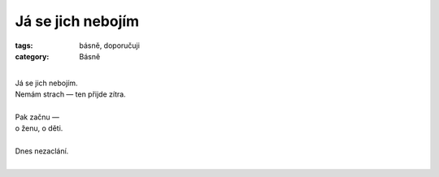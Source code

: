 Já se jich nebojím
==================

:tags: básně, doporučuji
:category: Básně

|
| Já se jich nebojím.
| Nemám strach — ten přijde zítra.
|
| Pak začnu —
| o ženu, o děti.
| 
| Dnes nezaclání.
|


